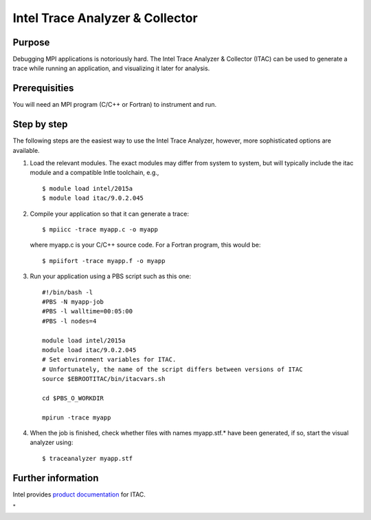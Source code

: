 .. _ITAC:

Intel Trace Analyzer & Collector
================================

Purpose
-------

Debugging MPI applications is notoriously hard. The Intel Trace Analyzer
& Collector (ITAC) can be used to generate a trace while running an
application, and visualizing it later for analysis.

Prerequisities
--------------

You will need an MPI program (C/C++ or Fortran) to instrument and run.

Step by step
------------

The following steps are the easiest way to use the Intel Trace Analyzer,
however, more sophisticated options are available.

#. Load the relevant modules. The exact modules may differ from system
   to system, but will typically include the itac module and a
   compatible Intle toolchain, e.g.,

   ::

      $ module load intel/2015a
      $ module load itac/9.0.2.045
          

#. Compile your application so that it can generate a trace:

   ::

      $ mpiicc -trace myapp.c -o myapp
          

   where myapp.c is your C/C++ source code. For a Fortran program, this
   would be:

   ::

      $ mpiifort -trace myapp.f -o myapp
          

#. Run your application using a PBS script such as this one:

   ::

      #!/bin/bash -l
      #PBS -N myapp-job
      #PBS -l walltime=00:05:00
      #PBS -l nodes=4

      module load intel/2015a
      module load itac/9.0.2.045
      # Set environment variables for ITAC.
      # Unfortunately, the name of the script differs between versions of ITAC
      source $EBROOTITAC/bin/itacvars.sh

      cd $PBS_O_WORKDIR

      mpirun -trace myapp
          

#. When the job is finished, check whether files with names myapp.stf.\*
   have been generated, if so, start the visual analyzer using:

   ::

      $ traceanalyzer myapp.stf
          

Further information
-------------------

Intel provides `product
documentation <\%22https://software.intel.com/en-us/articles/intel-trace-analyzer-and-collector-documentation/\%22>`__
for ITAC.

"
